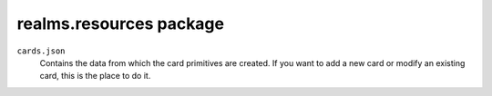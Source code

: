 realms\.resources package
=========================

``cards.json``
    Contains the data from which the card primitives are created. If you want to add a new card or modify an existing card, this is the place to do it.
